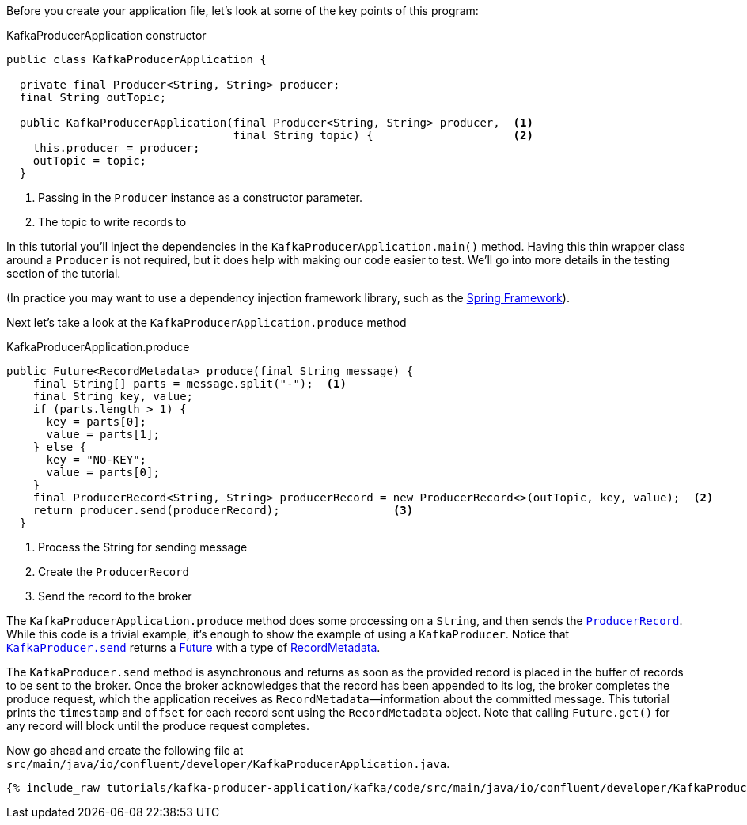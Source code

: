 ////
In this file you describe the Kafka streams topology, and should cover the main points of the tutorial.
The text assumes a method buildTopology exists and constructs the Kafka Streams application.  Feel free to modify the text below to suit your needs.
////
Before you create your application file, let's look at some of the key points of this program:

[source, java]
.KafkaProducerApplication constructor
----

public class KafkaProducerApplication {

  private final Producer<String, String> producer;
  final String outTopic;

  public KafkaProducerApplication(final Producer<String, String> producer,  <1>
                                  final String topic) {                     <2>
    this.producer = producer;
    outTopic = topic;
  }

----

<1> Passing in the `Producer` instance as a constructor parameter.
<2> The topic to write records to


In this tutorial you'll inject the dependencies in the `KafkaProducerApplication.main()` method.
Having this thin wrapper class around a `Producer` is not required, but it does help with making our code easier to test.  We'll go into more details in the testing section of the tutorial.

(In practice you may want to use a dependency injection framework library, such as the  https://spring.io/projects/spring-framework[Spring Framework]).


Next let's take a look at the `KafkaProducerApplication.produce` method
[source, java]
.KafkaProducerApplication.produce
----
public Future<RecordMetadata> produce(final String message) {
    final String[] parts = message.split("-");  <1>
    final String key, value;
    if (parts.length > 1) {
      key = parts[0];
      value = parts[1];
    } else {
      key = "NO-KEY";
      value = parts[0];
    }
    final ProducerRecord<String, String> producerRecord = new ProducerRecord<>(outTopic, key, value);  <2>
    return producer.send(producerRecord);                 <3>
  }

----

<1> Process the String for sending message
<2> Create the `ProducerRecord`
<3> Send the record to the broker

The `KafkaProducerApplication.produce` method does some processing on a `String`, and then sends the https://kafka.apache.org/25/javadoc/org/apache/kafka/clients/producer/ProducerRecord.html[`ProducerRecord`].  While this code is a trivial example, it's enough to show the example of using a `KafkaProducer`.
Notice that https://kafka.apache.org/25/javadoc/org/apache/kafka/clients/producer/KafkaProducer.html#send-org.apache.kafka.clients.producer.ProducerRecord-[`KafkaProducer.send`] returns a https://docs.oracle.com/en/java/javase/11/docs/api/java.base/java/util/concurrent/Future.html[Future] with a type of https://kafka.apache.org/25/javadoc/org/apache/kafka/clients/producer/RecordMetadata.html[RecordMetadata].

The `KafkaProducer.send` method is asynchronous and returns as soon as the provided record is placed in the buffer of records to be sent to the broker. Once the broker acknowledges that the record has been appended to its log, the broker completes the produce request, which the application receives as `RecordMetadata`—information about the committed message.  This tutorial prints the `timestamp` and `offset` for each record sent using the `RecordMetadata` object.  Note that calling `Future.get()` for any record will block until the produce request completes.


Now go ahead and create the following file at `src/main/java/io/confluent/developer/KafkaProducerApplication.java`.

// Full topology description goes here

+++++
<pre class="snippet"><code class="java">{% include_raw tutorials/kafka-producer-application/kafka/code/src/main/java/io/confluent/developer/KafkaProducerApplication.java %}</code></pre>
+++++
